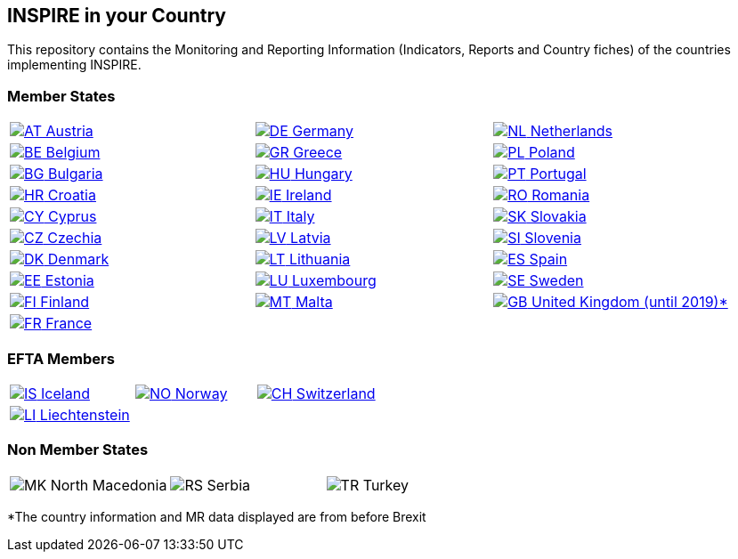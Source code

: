 [[page-title]]
== INSPIRE in your Country

This repository contains the Monitoring and Reporting Information
(Indicators, Reports and Country fiches) of the countries implementing INSPIRE.

=== Member States

[width="100%",cols="34%,33%,33%",]
|===
a|
link:./AT[image:https://wayback.archive-it.org/12090/20230901215021/https://inspire.ec.europa.eu/sites/all/modules/contrib/countryicons_gosquared/shiny-small/at.png[AT,title="Austria"]
Austria]

a|
link:./DE[image:https://wayback.archive-it.org/12090/20230901215021/https://inspire.ec.europa.eu/sites/all/modules/contrib/countryicons_gosquared/shiny-small/de.png[DE,title="Germany"]
Germany]

a|
link:./NL[image:https://wayback.archive-it.org/12090/20230901215021/https://inspire.ec.europa.eu/sites/all/modules/contrib/countryicons_gosquared/shiny-small/nl.png[NL,title="Netherlands"]
Netherlands]

a|
link:./BE[image:https://wayback.archive-it.org/12090/20230901215021/https://inspire.ec.europa.eu/sites/all/modules/contrib/countryicons_gosquared/shiny-small/be.png[BE,title="Belgium"]
Belgium]

a|
link:./GR[image:https://wayback.archive-it.org/12090/20230901215021/https://inspire.ec.europa.eu/sites/all/modules/contrib/countryicons_gosquared/shiny-small/gr.png[GR,title="Greece"]
Greece]

a|
link:./PL[image:https://wayback.archive-it.org/12090/20230901215021/https://inspire.ec.europa.eu/sites/all/modules/contrib/countryicons_gosquared/shiny-small/pl.png[PL,title="Poland"]
Poland]

a|
link:./BG[image:https://wayback.archive-it.org/12090/20230901215021/https://inspire.ec.europa.eu/sites/all/modules/contrib/countryicons_gosquared/shiny-small/bg.png[BG,title="Bulgaria"]
Bulgaria]

a|
link:./HU[image:https://wayback.archive-it.org/12090/20230901215021/https://inspire.ec.europa.eu/sites/all/modules/contrib/countryicons_gosquared/shiny-small/hu.png[HU,title="Hungary"]
Hungary]

a|
link:./PT[image:https://wayback.archive-it.org/12090/20230901215021/https://inspire.ec.europa.eu/sites/all/modules/contrib/countryicons_gosquared/shiny-small/pt.png[PT,title="Portugal"]
Portugal]

a|
link:./HR[image:https://wayback.archive-it.org/12090/20230901215021/https://inspire.ec.europa.eu/sites/all/modules/contrib/countryicons_gosquared/shiny-small/hr.png[HR,title="Croatia"]
Croatia]

a|
link:./IE[image:https://wayback.archive-it.org/12090/20230901215021/https://inspire.ec.europa.eu/sites/all/modules/contrib/countryicons_gosquared/shiny-small/ie.png[IE,title="Ireland"]
Ireland]

a|
link:./RO[image:https://wayback.archive-it.org/12090/20230901215021/https://inspire.ec.europa.eu/sites/all/modules/contrib/countryicons_gosquared/shiny-small/ro.png[RO,title="Romania"]
Romania]

a|
link:./CY[image:https://wayback.archive-it.org/12090/20230901215021/https://inspire.ec.europa.eu/sites/all/modules/contrib/countryicons_gosquared/shiny-small/cy.png[CY,title="Cyprus"]
Cyprus]

a|
link:./IT[image:https://wayback.archive-it.org/12090/20230901215021/https://inspire.ec.europa.eu/sites/all/modules/contrib/countryicons_gosquared/shiny-small/it.png[IT,title="Italy"]
Italy]

a|
link:./SK[image:https://wayback.archive-it.org/12090/20230901215021/https://inspire.ec.europa.eu/sites/all/modules/contrib/countryicons_gosquared/shiny-small/sk.png[SK,title="Slovakia"]
Slovakia]

a|
link:./CZ[image:https://wayback.archive-it.org/12090/20230901215021/https://inspire.ec.europa.eu/sites/all/modules/contrib/countryicons_gosquared/shiny-small/cz.png[CZ,title="Czechia"]
Czechia]

a|
link:./LV[image:https://wayback.archive-it.org/12090/20230901215021/https://inspire.ec.europa.eu/sites/all/modules/contrib/countryicons_gosquared/shiny-small/lv.png[LV,title="Latvia"]
Latvia]

a|
link:./SI[image:https://wayback.archive-it.org/12090/20230901215021/https://inspire.ec.europa.eu/sites/all/modules/contrib/countryicons_gosquared/shiny-small/si.png[SI,title="Slovenia"]
Slovenia]

a|
link:./DK[image:https://wayback.archive-it.org/12090/20230901215021/https://inspire.ec.europa.eu/sites/all/modules/contrib/countryicons_gosquared/shiny-small/dk.png[DK,title="Denmark"]
Denmark]

a|
link:./LT[image:https://wayback.archive-it.org/12090/20230901215021/https://inspire.ec.europa.eu/sites/all/modules/contrib/countryicons_gosquared/shiny-small/lt.png[LT,title="Lithuania"]
Lithuania]

a|
link:./ES[image:https://wayback.archive-it.org/12090/20230901215021/https://inspire.ec.europa.eu/sites/all/modules/contrib/countryicons_gosquared/shiny-small/es.png[ES,title="Spain"]
Spain]

a|
link:./EE[image:https://wayback.archive-it.org/12090/20230901215021/https://inspire.ec.europa.eu/sites/all/modules/contrib/countryicons_gosquared/shiny-small/ee.png[EE,title="Estonia"]
Estonia]

a|
link:./LU[image:https://wayback.archive-it.org/12090/20230901215021/https://inspire.ec.europa.eu/sites/all/modules/contrib/countryicons_gosquared/shiny-small/lu.png[LU,title="Luxembourg"]
Luxembourg]

a|
link:./SE[image:https://wayback.archive-it.org/12090/20230901215021/https://inspire.ec.europa.eu/sites/all/modules/contrib/countryicons_gosquared/shiny-small/se.png[SE,title="Sweden"]
Sweden]

a|
link:./FI[image:https://wayback.archive-it.org/12090/20230901215021/https://inspire.ec.europa.eu/sites/all/modules/contrib/countryicons_gosquared/shiny-small/fi.png[FI,title="Finland"]
Finland]

a|
link:./MT[image:https://wayback.archive-it.org/12090/20230901215021/https://inspire.ec.europa.eu/sites/all/modules/contrib/countryicons_gosquared/shiny-small/mt.png[MT,title="Malta"]
Malta]

a|
link:./GB[image:https://wayback.archive-it.org/12090/20230901215021/https://inspire.ec.europa.eu/sites/all/modules/contrib/countryicons_gosquared/shiny-small/gb.png[GB,title="United Kingdom"]
United Kingdom (until 2019)*]

a|
link:./FR[image:https://wayback.archive-it.org/12090/20230901215021/https://inspire.ec.europa.eu/sites/all/modules/contrib/countryicons_gosquared/shiny-small/fr.png[FR,title="France"]
France]

| |
|===

=== EFTA Members

[width="100%",cols="34%,33%,33%",]
|===
a|
link:./IS[image:https://wayback.archive-it.org/12090/20230901215021/https://inspire.ec.europa.eu/sites/all/modules/contrib/countryicons_gosquared/shiny-small/is.png[IS,title="Iceland"]
Iceland]

a|
link:./NO[image:https://wayback.archive-it.org/12090/20230901215021/https://inspire.ec.europa.eu/sites/all/modules/contrib/countryicons_gosquared/shiny-small/no.png[NO,title="Norway"]
Norway]

a|
link:./CH[image:https://wayback.archive-it.org/12090/20230901215021/https://inspire.ec.europa.eu/sites/all/modules/contrib/countryicons_gosquared/shiny-small/ch.png[CH,title="Switzerland"]
Switzerland]

a|
link:./LI[image:https://wayback.archive-it.org/12090/20230901215021/https://inspire.ec.europa.eu/sites/all/modules/contrib/countryicons_gosquared/shiny-small/li.png[LI,title="Liechtenstein"]
Liechtenstein]

| |
|===

=== Non Member States

[width="100%",cols="34%,33%,33%",]
|===
a|
image:https://wayback.archive-it.org/12090/20230901215021/https://inspire.ec.europa.eu/sites/all/modules/contrib/countryicons_gosquared/shiny-small/mk.png[MK,title="North Macedonia"]
North Macedonia

a|
image:https://wayback.archive-it.org/12090/20230901215021/https://inspire.ec.europa.eu/sites/all/modules/contrib/countryicons_gosquared/shiny-small/rs.png[RS,title="Serbia"]
Serbia

a|
image:https://wayback.archive-it.org/12090/20230901215021/https://inspire.ec.europa.eu/sites/all/modules/contrib/countryicons_gosquared/shiny-small/tr.png[TR,title="Turkey"]
Turkey

|===

*The country information and MR data displayed are from before Brexit
